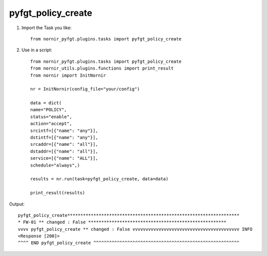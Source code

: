 pyfgt_policy_create
==========

1) Import the Task you like::

    from nornir_pyfgt.plugins.tasks import pyfgt_policy_create


2) Use in a script::

    from nornir_pyfgt.plugins.tasks import pyfgt_policy_create
    from nornir_utils.plugins.functions import print_result
    from nornir import InitNornir

    nr = InitNornir(config_file="your/config")

    data = dict(
    name="POLICY",
    status="enable",
    action="accept",
    srcintf=[{"name": "any"}],
    dstintf=[{"name": "any"}],
    srcaddr=[{"name": "all"}],
    dstaddr=[{"name": "all"}],
    service=[{"name": "ALL"}],
    schedule="always",)

    results = nr.run(task=pyfgt_policy_create, data=data)

    print_result(results)

Output::
    
    pyfgt_policy_create******************************************************************
    * FW-01 ** changed : False *****************************************************
    vvvv pyfgt_policy_create ** changed : False vvvvvvvvvvvvvvvvvvvvvvvvvvvvvvvvvvvvvvvvv INFO
    <Response [200]>
    ^^^^ END pyfgt_policy_create ^^^^^^^^^^^^^^^^^^^^^^^^^^^^^^^^^^^^^^^^^^^^^^^^^^^^^^^^